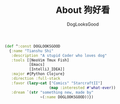 #+TITLE: About 狗好看
#+author: DogLooksGood

#+BEGIN_SRC clojure
  (def ^:const DOGLOOKSGOOD
    {:name "Tianshu Shi"
     :description "A stupid Coder who loves dog"
     :tools [[NeoVim Tmux Fish]
             [Emacs]
             [IntelliJ_IDEA]]
     :major #{Python Clojure}
     :direction :full-stack
     :favor (lazy-cat ["Comics" "StarcraftII"]
                      (map :interested #'what-ever))
     :dream `(str "something new, made by"
                  ~(:name DOGLOOKSGOOD))})
#+END_SRC
